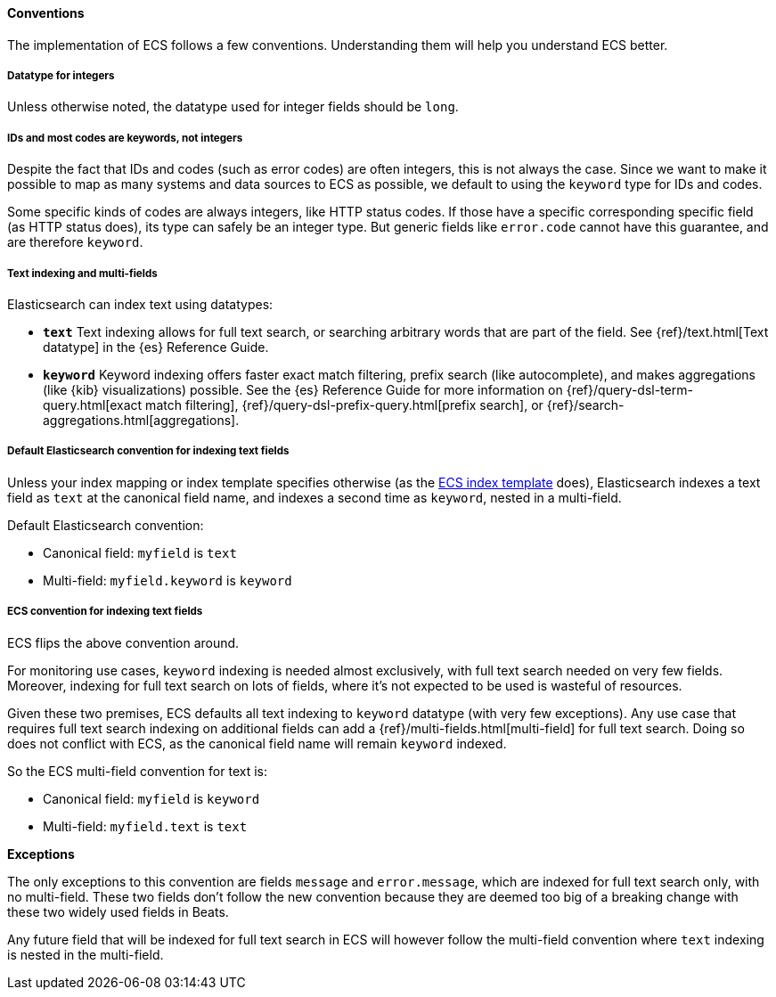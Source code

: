 [[ecs-conventions]]
==== Conventions

The implementation of ECS follows a few conventions. Understanding them will
help you understand ECS better.

[discrete]
===== Datatype for integers

Unless otherwise noted, the datatype used for integer fields should be `long`.

[discrete]
===== IDs and most codes are keywords, not integers

Despite the fact that IDs and codes (such as error codes) are often integers,
this is not always the case.
Since we want to make it possible to map as many systems and data sources
to ECS as possible, we default to using the `keyword` type for IDs and codes.

Some specific kinds of codes are always integers, like HTTP status codes.
If those have a specific corresponding specific field (as HTTP status does),
its type can safely be an integer type.
But generic fields like `error.code` cannot have this guarantee, and are therefore `keyword`.

[discrete]
===== Text indexing and multi-fields

Elasticsearch can index text using datatypes:

* *`text`* Text indexing allows for full text search, or searching arbitrary words that
  are part of the field.
  See {ref}/text.html[Text datatype] in the {es} Reference Guide.
* *`keyword`* Keyword indexing offers faster exact match filtering,
  prefix search (like autocomplete),
  and makes aggregations (like {kib} visualizations) possible.
  See the {es} Reference Guide for more information on
  {ref}/query-dsl-term-query.html[exact match filtering],
  {ref}/query-dsl-prefix-query.html[prefix search], or
  {ref}/search-aggregations.html[aggregations].

[discrete]
===== Default Elasticsearch convention for indexing text fields

Unless your index mapping or index template specifies otherwise
(as the <<ecs-artifacts, ECS index template>> does),
Elasticsearch indexes a text field as `text` at the canonical field name,
and indexes a second time as `keyword`, nested in a multi-field.

Default Elasticsearch convention:

* Canonical field: `myfield` is `text`
* Multi-field: `myfield.keyword` is `keyword`

[discrete]
===== ECS convention for indexing text fields

ECS flips the above convention around.

For monitoring use cases, `keyword` indexing is needed almost exclusively, with
full text search needed on very few fields.
Moreover, indexing for full text search on lots of fields, where it's not expected
to be used is wasteful of resources.

Given these two premises, ECS defaults
all text indexing to `keyword` datatype (with very few exceptions).
Any use case that requires full text search indexing on additional fields
can add a {ref}/multi-fields.html[multi-field]
for full text search. Doing so does not conflict with ECS,
as the canonical field name will remain `keyword` indexed.

So the ECS multi-field convention for text is:

* Canonical field: `myfield` is `keyword`
* Multi-field: `myfield.text` is `text`

**Exceptions**

The only exceptions to this convention are fields `message` and `error.message`,
which are indexed for full text search only, with no multi-field.
These two fields don't follow the new convention because they are deemed too big
of a breaking change with these two widely used fields in Beats.

Any future field that will be indexed for full text search in ECS will however
follow the multi-field convention where `text` indexing is nested in the multi-field.
